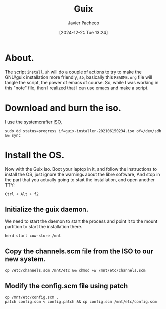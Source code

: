 :PROPERTIES:
:ID:       0d98d9d9-02e0-4096-9015-a710fc068843
:END:
#+title: Guix
#+author: Javier Pacheco
#+description: How to install GNU/Guix without the libre software thing.
#+tags: :guix:linux:
#+date: [2024-12-24 Tue 13:24]

* About.
The script =install.sh= will do a couple of actions to try to make the GNU/guix installation more friendly, so, basically this =README.org= file will tangle the script, the power of emacs of course. So, while I was working in this "note" file, then I realized that I can use emacs and make a script.

* Download and burn the iso.
I use the systemcrafter [[https://github.com/SystemCrafters/guix-installer][ISO.]]

#+begin_src shell
sudo dd status=progress if=guix-installer-202106150234.iso of=/dev/sdb && sync
#+end_src

* Install the OS.
Now with the Guix iso. Boot your laptop in it, and follow the instructions to install the OS, just ignore the warnings about the libre software, And stop in the part that you actually going to start the installation, and open another TTY:

#+begin_src shell
Ctrl + Alt + f2  
#+end_src
** Initialize the guix daemon.
We need to start the daemon to start the process and point it to the mount partition to start the installation there.

#+begin_src shell :tangle ./install.sh :shebang "#!/bin/sh"
herd start cow-store /mnt
#+end_src
** Copy the channels.scm file from the ISO to our new system.

#+begin_src shell :tangle ./install.sh
cp /etc/channels.scm /mnt/etc && chmod +w /mnt/etc/channels.scm
#+end_src

** Modify the config.scm file using patch

#+begin_src shell :tangle ./install.sh
cp /mnt/etc/config.scm .
patch config.scm < config.patch && cp config.scm /mnt/etc/config.scm
#+end_src
